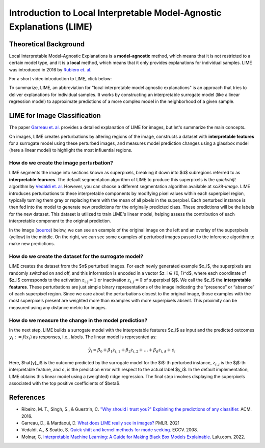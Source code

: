Introduction to Local Interpretable Model-Agnostic Explanations (LIME)
========================================================================

Theoretical Background
------------------------

Local Interpretable Model-Agnostic Explanations is a **model-agnostic** method, which means that it is not restricted to a certain model type, and it is a **local** method, which means that it only provides explanations for individual samples. LIME was introduced in 2016 by `Rubiero et. al. <https://doi.org/10.1145/2939672.2939778>`_

For a short video introduction to LIME, click below:

.. vimeo:: 745319036?h=a86f126018

    Short video lecture on the principles of LIME.

To summarize, LIME, an abbreviation for "local interpretable model agnostic explanations" is an approach that tries to deliver explanations for individual samples. It works by constructing an interpretable surrogate model (like a linear regression model) to approximate predictions of a more complex model in the neighborhood of a given sample.

LIME for Image Classification
-------------------------------

The paper `Garreau et. al. <http://proceedings.mlr.press/v139/garreau21a.html>`_ provides a detailed explanation of LIME for images, but let's summarize the main concepts.

On images, LIME creates perturbations by altering regions of the image, constructs a dataset with **interpretable features** for a surrogate model using these perturbed images, and measures model prediction changes using a glassbox model (here a linear model) to highlight the most influential regions.

How do we create the image perturbation?
^^^^^^^^^^^^^^^^^^^^^^^^^^^^^^^^^^^^^^^^^

LIME segments the image into sections known as superpixels, breaking it down into $d$ subregions referred to as **interpretable fearures**. The default segmentation algorithm of LIME to produce this superpixels is the *quickshift* algorithm by `Vedaldi et. al. <https://doi.org/10.1007/978-3-540-88693-8_52>`_ However, you can choose a different segmentation algorithm available at *scikit-image*. LIME introduces perturbations to these interpretable components by modifying pixel values within each superpixel region, typically turning them gray or replacing them with the mean of all pixels in the superpixel. Each perturbed instance is then fed into the model to generate new predictions for the originally predicted class. These predictions will be the labels for the new dataset. This dataset is utilized to train LIME's linear model, helping assess the contribution of each interpretable component to the original prediction.

In the image (`source <https://www.oreilly.com/library/view/explainable-ai-for/9781098119126/ch04.html>`_) below, we can see an example of the original image on the left and an overlay of the superpixels (yellow) in the middle. On the right, we can see some examples of perturbed images passed to the inference algorithm to make new predictions.

.. image:: https://www.oreilly.com/api/v2/epubs/9781098119126/files/assets/eaip_0424.png
    :width: 800

How do we create the dataset for the surrogate model?
^^^^^^^^^^^^^^^^^^^^^^^^^^^^^^^^^^^^^^^^^^^^^^^^^^^^^^

LIME creates the dataset from the $n$ perturbed images. For each newly generated example $x_i$, the superpixels are randomly switched on and off, and this information is encoded in a vector $z_i ∈ \{0, 1\}^d$, where each coordinate of $z_i$ corresponds to the activation :math:`z_\mathrm{i,j} = 1` or inactivation :math:`z_{i,j} = 0` of superpixel $j$. We call the $z_i$ the **interpretable features**. 
These perturbations are just simple binary representations of the image indicating the “presence” or “absence” of each superpixel region. Since we care about the perturbations closest to the original image, those examples with the most superpixels present are weighted more than examples with more superpixels absent. This proximity can be measured using any distance metric for images.

How do we measure the change in the model prediction?
^^^^^^^^^^^^^^^^^^^^^^^^^^^^^^^^^^^^^^^^^^^^^^^^^^^^^^

In the next step, LIME builds a surrogate model with the interpretable features $z_i$ as input and the predicted outcomes :math:`y_i:= f(x_i)` as responses, i.e., labels. The linear model is represented as:

.. math::
    \hat{y}_i = \beta_0 + \beta_1 z_{i,1} + \beta_2 z_{i,2} + \ldots + \beta_d z_{i,d} + \epsilon_i


Here, $\hat{y}_i$ is the outcome predicted by the surrogate model for the $i$-th perturbed instance, :math:`z_{i,j}` is the $j$-th interpretable feature, and :math:`\epsilon_i` is the prediction error with respect to the actual label $y_i$. In the default implementation, LIME obtains this linear model using a (weighted) ridge regression. The final step involves displaying the superpixels associated with the top positive coefficients of $\beta$.


References
-----------

- Ribeiro, M. T., Singh, S., & Guestrin, C. `"Why should i trust you?" Explaining the predictions of any classifier. <https://doi.org/10.1145/2939672.2939778>`_ ACM. 2016.
- Garreau, D., & Mardaoui, D. `What does LIME really see in images? <http://proceedings.mlr.press/v139/garreau21a.html>`_ PMLR. 2021
- Vedaldi, A., & Soatto, S. `Quick shift and kernel methods for mode seeking. <https://doi.org/10.1007/978-3-540-88693-8_52>`_ ECCV. 2008.
- Molnar, C. `Interpretable Machine Learning: A Guide for Making Black Box Models Explainable. <https://christophm.github.io/interpretable-ml-book/>`_ Lulu.com. 2022.
